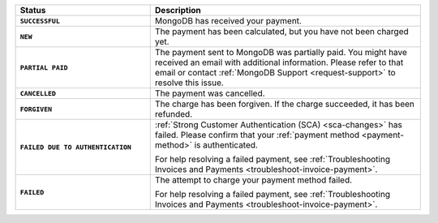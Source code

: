 .. list-table::
   :header-rows: 1
   :stub-columns: 1
   :widths: 10 20

   * - Status
     - Description

   * - ``SUCCESSFUL``	
     - MongoDB has received your payment.

   * - ``NEW``	
     - The payment has been calculated, but you have not 
       been charged yet.

   * - ``PARTIAL PAID``	
     - The payment sent to MongoDB was partially paid. You might have 
       received an email with additional information. Please refer to 
       that email or contact 
       :ref:`MongoDB Support <request-support>` to resolve this issue.

   * - ``CANCELLED``
     - The payment was cancelled.

   * - ``FORGIVEN``	
     - The charge has been forgiven. If the charge succeeded, it has 
       been refunded.

   * - ``FAILED DUE TO AUTHENTICATION``	
     - :ref:`Strong Customer Authentication (SCA) <sca-changes>` has
       failed. Please confirm that your 
       :ref:`payment method <payment-method>` is authenticated.

       For help resolving a failed payment, see 
       :ref:`Troubleshooting Invoices and Payments <troubleshoot-invoice-payment>`.

   * - ``FAILED``	
     - The attempt to charge your payment method failed.

       For help resolving a failed payment, see 
       :ref:`Troubleshooting Invoices and Payments <troubleshoot-invoice-payment>`.

